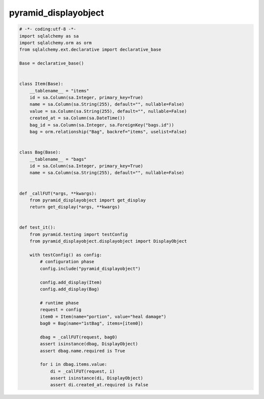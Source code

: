 pyramid_displayobject
========================================

.. code:: python

    # -*- coding:utf-8 -*-
    import sqlalchemy as sa
    import sqlalchemy.orm as orm
    from sqlalchemy.ext.declarative import declarative_base

    Base = declarative_base()


    class Item(Base):
        __tablename__ = "items"
        id = sa.Column(sa.Integer, primary_key=True)
        name = sa.Column(sa.String(255), default="", nullable=False)
        value = sa.Column(sa.String(255), default="", nullable=False)
        created_at = sa.Column(sa.DateTime())
        bag_id = sa.Column(sa.Integer, sa.ForeignKey("bags.id"))
        bag = orm.relationship("Bag", backref="items", uselist=False)


    class Bag(Base):
        __tablename__ = "bags"
        id = sa.Column(sa.Integer, primary_key=True)
        name = sa.Column(sa.String(255), default="", nullable=False)


    def _callFUT(*args, **kwargs):
        from pyramid_displayobject import get_display
        return get_display(*args, **kwargs)


    def test_it():
        from pyramid.testing import testConfig
        from pyramid_displayobject.displayobject import DisplayObject

        with testConfig() as config:
            # configuration phase
            config.include("pyramid_displayobject")

            config.add_display(Item)
            config.add_display(Bag)

            # runtime phase
            request = config
            item0 = Item(name="portion", value="heal damage")
            bag0 = Bag(name="1stBag", items=[item0])

            dbag = _callFUT(request, bag0)
            assert isinstance(dbag, DisplayObject)
            assert dbag.name.required is True

            for i in dbag.items.value:
                di = _callFUT(request, i)
                assert isinstance(di, DisplayObject)
                assert di.created_at.required is False


